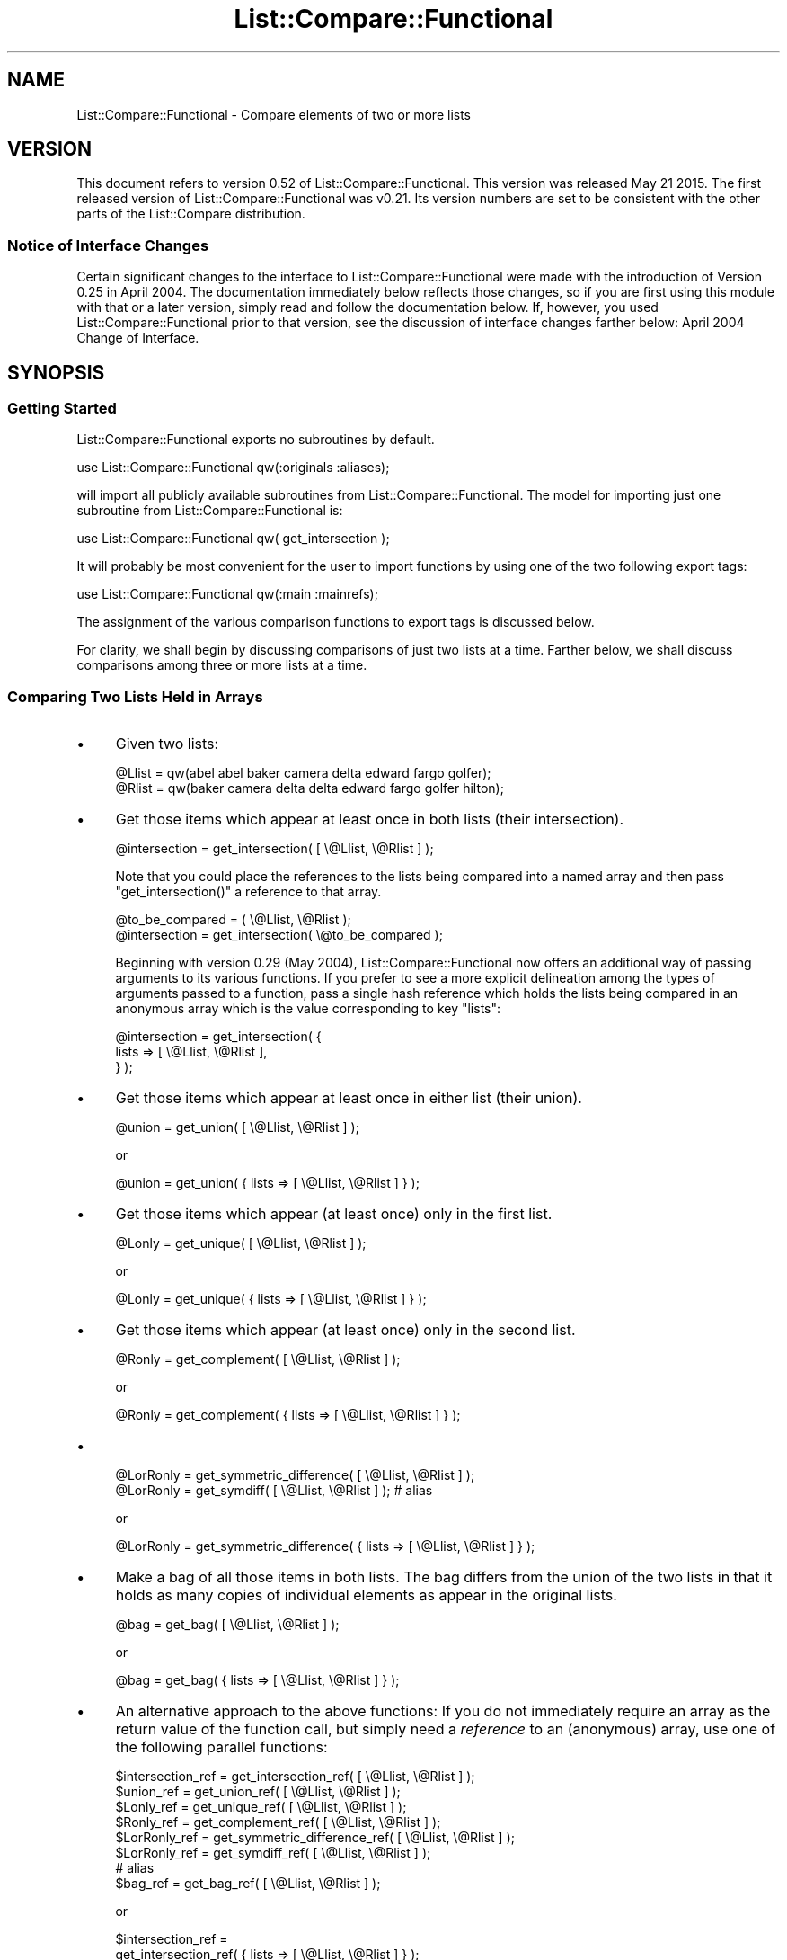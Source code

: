 .\" Automatically generated by Pod::Man 2.27 (Pod::Simple 3.28)
.\"
.\" Standard preamble:
.\" ========================================================================
.de Sp \" Vertical space (when we can't use .PP)
.if t .sp .5v
.if n .sp
..
.de Vb \" Begin verbatim text
.ft CW
.nf
.ne \\$1
..
.de Ve \" End verbatim text
.ft R
.fi
..
.\" Set up some character translations and predefined strings.  \*(-- will
.\" give an unbreakable dash, \*(PI will give pi, \*(L" will give a left
.\" double quote, and \*(R" will give a right double quote.  \*(C+ will
.\" give a nicer C++.  Capital omega is used to do unbreakable dashes and
.\" therefore won't be available.  \*(C` and \*(C' expand to `' in nroff,
.\" nothing in troff, for use with C<>.
.tr \(*W-
.ds C+ C\v'-.1v'\h'-1p'\s-2+\h'-1p'+\s0\v'.1v'\h'-1p'
.ie n \{\
.    ds -- \(*W-
.    ds PI pi
.    if (\n(.H=4u)&(1m=24u) .ds -- \(*W\h'-12u'\(*W\h'-12u'-\" diablo 10 pitch
.    if (\n(.H=4u)&(1m=20u) .ds -- \(*W\h'-12u'\(*W\h'-8u'-\"  diablo 12 pitch
.    ds L" ""
.    ds R" ""
.    ds C` ""
.    ds C' ""
'br\}
.el\{\
.    ds -- \|\(em\|
.    ds PI \(*p
.    ds L" ``
.    ds R" ''
.    ds C`
.    ds C'
'br\}
.\"
.\" Escape single quotes in literal strings from groff's Unicode transform.
.ie \n(.g .ds Aq \(aq
.el       .ds Aq '
.\"
.\" If the F register is turned on, we'll generate index entries on stderr for
.\" titles (.TH), headers (.SH), subsections (.SS), items (.Ip), and index
.\" entries marked with X<> in POD.  Of course, you'll have to process the
.\" output yourself in some meaningful fashion.
.\"
.\" Avoid warning from groff about undefined register 'F'.
.de IX
..
.nr rF 0
.if \n(.g .if rF .nr rF 1
.if (\n(rF:(\n(.g==0)) \{
.    if \nF \{
.        de IX
.        tm Index:\\$1\t\\n%\t"\\$2"
..
.        if !\nF==2 \{
.            nr % 0
.            nr F 2
.        \}
.    \}
.\}
.rr rF
.\"
.\" Accent mark definitions (@(#)ms.acc 1.5 88/02/08 SMI; from UCB 4.2).
.\" Fear.  Run.  Save yourself.  No user-serviceable parts.
.    \" fudge factors for nroff and troff
.if n \{\
.    ds #H 0
.    ds #V .8m
.    ds #F .3m
.    ds #[ \f1
.    ds #] \fP
.\}
.if t \{\
.    ds #H ((1u-(\\\\n(.fu%2u))*.13m)
.    ds #V .6m
.    ds #F 0
.    ds #[ \&
.    ds #] \&
.\}
.    \" simple accents for nroff and troff
.if n \{\
.    ds ' \&
.    ds ` \&
.    ds ^ \&
.    ds , \&
.    ds ~ ~
.    ds /
.\}
.if t \{\
.    ds ' \\k:\h'-(\\n(.wu*8/10-\*(#H)'\'\h"|\\n:u"
.    ds ` \\k:\h'-(\\n(.wu*8/10-\*(#H)'\`\h'|\\n:u'
.    ds ^ \\k:\h'-(\\n(.wu*10/11-\*(#H)'^\h'|\\n:u'
.    ds , \\k:\h'-(\\n(.wu*8/10)',\h'|\\n:u'
.    ds ~ \\k:\h'-(\\n(.wu-\*(#H-.1m)'~\h'|\\n:u'
.    ds / \\k:\h'-(\\n(.wu*8/10-\*(#H)'\z\(sl\h'|\\n:u'
.\}
.    \" troff and (daisy-wheel) nroff accents
.ds : \\k:\h'-(\\n(.wu*8/10-\*(#H+.1m+\*(#F)'\v'-\*(#V'\z.\h'.2m+\*(#F'.\h'|\\n:u'\v'\*(#V'
.ds 8 \h'\*(#H'\(*b\h'-\*(#H'
.ds o \\k:\h'-(\\n(.wu+\w'\(de'u-\*(#H)/2u'\v'-.3n'\*(#[\z\(de\v'.3n'\h'|\\n:u'\*(#]
.ds d- \h'\*(#H'\(pd\h'-\w'~'u'\v'-.25m'\f2\(hy\fP\v'.25m'\h'-\*(#H'
.ds D- D\\k:\h'-\w'D'u'\v'-.11m'\z\(hy\v'.11m'\h'|\\n:u'
.ds th \*(#[\v'.3m'\s+1I\s-1\v'-.3m'\h'-(\w'I'u*2/3)'\s-1o\s+1\*(#]
.ds Th \*(#[\s+2I\s-2\h'-\w'I'u*3/5'\v'-.3m'o\v'.3m'\*(#]
.ds ae a\h'-(\w'a'u*4/10)'e
.ds Ae A\h'-(\w'A'u*4/10)'E
.    \" corrections for vroff
.if v .ds ~ \\k:\h'-(\\n(.wu*9/10-\*(#H)'\s-2\u~\d\s+2\h'|\\n:u'
.if v .ds ^ \\k:\h'-(\\n(.wu*10/11-\*(#H)'\v'-.4m'^\v'.4m'\h'|\\n:u'
.    \" for low resolution devices (crt and lpr)
.if \n(.H>23 .if \n(.V>19 \
\{\
.    ds : e
.    ds 8 ss
.    ds o a
.    ds d- d\h'-1'\(ga
.    ds D- D\h'-1'\(hy
.    ds th \o'bp'
.    ds Th \o'LP'
.    ds ae ae
.    ds Ae AE
.\}
.rm #[ #] #H #V #F C
.\" ========================================================================
.\"
.IX Title "List::Compare::Functional 3"
.TH List::Compare::Functional 3 "2015-05-21" "perl v5.16.3" "User Contributed Perl Documentation"
.\" For nroff, turn off justification.  Always turn off hyphenation; it makes
.\" way too many mistakes in technical documents.
.if n .ad l
.nh
.SH "NAME"
List::Compare::Functional \- Compare elements of two or more lists
.SH "VERSION"
.IX Header "VERSION"
This document refers to version 0.52 of List::Compare::Functional.
This version was released May 21 2015.  The first released
version of List::Compare::Functional was v0.21.  Its version numbers
are set to be consistent with the other parts of the List::Compare
distribution.
.SS "Notice of Interface Changes"
.IX Subsection "Notice of Interface Changes"
Certain significant changes to the interface to List::Compare::Functional
were made with the introduction of Version 0.25 in April 2004.  The
documentation immediately below reflects those changes, so if you are
first using this module with that or a later version, simply read and
follow the documentation below.  If, however, you used List::Compare::Functional
prior to that version, see the discussion of interface changes farther
below: April 2004 Change of Interface.
.SH "SYNOPSIS"
.IX Header "SYNOPSIS"
.SS "Getting Started"
.IX Subsection "Getting Started"
List::Compare::Functional exports no subroutines by default.
.PP
.Vb 1
\&    use List::Compare::Functional qw(:originals :aliases);
.Ve
.PP
will import all publicly available subroutines from
List::Compare::Functional.  The model for importing just one subroutine from
List::Compare::Functional is:
.PP
.Vb 1
\&    use List::Compare::Functional qw( get_intersection );
.Ve
.PP
It will probably be most convenient for the user to import functions by
using one of the two following export tags:
.PP
.Vb 1
\&    use List::Compare::Functional qw(:main :mainrefs);
.Ve
.PP
The assignment of the various comparison functions to export tags is
discussed below.
.PP
For clarity, we shall begin by discussing comparisons of just two lists at
a time.  Farther below, we shall discuss comparisons among three or more
lists at a time.
.SS "Comparing Two Lists Held in Arrays"
.IX Subsection "Comparing Two Lists Held in Arrays"
.IP "\(bu" 4
Given two lists:
.Sp
.Vb 2
\&    @Llist = qw(abel abel baker camera delta edward fargo golfer);
\&    @Rlist = qw(baker camera delta delta edward fargo golfer hilton);
.Ve
.IP "\(bu" 4
Get those items which appear at least once in both lists (their intersection).
.Sp
.Vb 1
\&    @intersection = get_intersection( [ \e@Llist, \e@Rlist ] );
.Ve
.Sp
Note that you could place the references to the lists being compared into
a named array and then pass \f(CW\*(C`get_intersection()\*(C'\fR a reference to that array.
.Sp
.Vb 2
\&    @to_be_compared = ( \e@Llist, \e@Rlist );
\&    @intersection = get_intersection( \e@to_be_compared );
.Ve
.Sp
Beginning with version 0.29 (May 2004), List::Compare::Functional now offers
an additional way of passing arguments to its various functions.  If you
prefer to see a more explicit delineation among the types of arguments passed
to a function, pass a single hash reference which holds the lists being
compared in an anonymous array which is the value corresponding to key \f(CW\*(C`lists\*(C'\fR:
.Sp
.Vb 3
\&    @intersection = get_intersection( {
\&       lists => [ \e@Llist, \e@Rlist ],
\&    } );
.Ve
.IP "\(bu" 4
Get those items which appear at least once in either list (their union).
.Sp
.Vb 1
\&    @union = get_union( [ \e@Llist, \e@Rlist ] );
.Ve
.Sp
or
.Sp
.Vb 1
\&    @union = get_union( { lists => [ \e@Llist, \e@Rlist ] } );
.Ve
.IP "\(bu" 4
Get those items which appear (at least once) only in the first list.
.Sp
.Vb 1
\&    @Lonly = get_unique( [ \e@Llist, \e@Rlist ] );
.Ve
.Sp
or
.Sp
.Vb 1
\&    @Lonly = get_unique( { lists => [ \e@Llist, \e@Rlist ] } );
.Ve
.IP "\(bu" 4
Get those items which appear (at least once) only in the second list.
.Sp
.Vb 1
\&    @Ronly = get_complement( [ \e@Llist, \e@Rlist ] );
.Ve
.Sp
or
.Sp
.Vb 1
\&    @Ronly = get_complement( { lists => [ \e@Llist, \e@Rlist ] } );
.Ve
.IP "\(bu" 4

.Sp
.Vb 1
\&    @LorRonly = get_symmetric_difference( [ \e@Llist, \e@Rlist ] );
\&
\&    @LorRonly = get_symdiff( [ \e@Llist, \e@Rlist ] );       # alias
.Ve
.Sp
or
.Sp
.Vb 1
\&    @LorRonly = get_symmetric_difference( { lists => [ \e@Llist, \e@Rlist ] } );
.Ve
.IP "\(bu" 4
Make a bag of all those items in both lists.  The bag differs from the
union of the two lists in that it holds as many copies of individual
elements as appear in the original lists.
.Sp
.Vb 1
\&    @bag = get_bag( [ \e@Llist, \e@Rlist ] );
.Ve
.Sp
or
.Sp
.Vb 1
\&    @bag = get_bag( { lists => [ \e@Llist, \e@Rlist ] } );
.Ve
.IP "\(bu" 4
An alternative approach to the above functions:  If you do not immediately
require an array as the return value of the function call, but simply need
a \fIreference\fR to an (anonymous) array, use one of the following
parallel functions:
.Sp
.Vb 8
\&    $intersection_ref = get_intersection_ref(         [ \e@Llist, \e@Rlist ] );
\&    $union_ref        = get_union_ref(                [ \e@Llist, \e@Rlist ] );
\&    $Lonly_ref        = get_unique_ref(               [ \e@Llist, \e@Rlist ] );
\&    $Ronly_ref        = get_complement_ref(           [ \e@Llist, \e@Rlist ] );
\&    $LorRonly_ref     = get_symmetric_difference_ref( [ \e@Llist, \e@Rlist ] );
\&    $LorRonly_ref     = get_symdiff_ref(              [ \e@Llist, \e@Rlist ] );
\&                            # alias
\&    $bag_ref          = get_bag_ref(                  [ \e@Llist, \e@Rlist ] );
.Ve
.Sp
or
.Sp
.Vb 10
\&    $intersection_ref =
\&        get_intersection_ref(         { lists => [ \e@Llist, \e@Rlist ] } );
\&    $union_ref        =
\&        get_union_ref(                { lists => [ \e@Llist, \e@Rlist ] } );
\&    $Lonly_ref        =
\&        get_unique_ref(               { lists => [ \e@Llist, \e@Rlist ] } );
\&    $Ronly_ref        =
\&        get_complement_ref(           { lists => [ \e@Llist, \e@Rlist ] } );
\&    $LorRonly_ref     =
\&        get_symmetric_difference_ref( { lists => [ \e@Llist, \e@Rlist ] } );
\&    $LorRonly_ref     =
\&        get_symdiff_ref(              { lists => [ \e@Llist, \e@Rlist ] } );
\&        # alias
\&    $bag_ref          =
\&        get_bag_ref(                  { lists => [ \e@Llist, \e@Rlist ] } );
.Ve
.IP "\(bu" 4
Return a true value if the first list ('L' for 'left') is a subset of the
second list ('R' for 'right').
.Sp
.Vb 1
\&    $LR = is_LsubsetR( [ \e@Llist, \e@Rlist ] );
.Ve
.Sp
or
.Sp
.Vb 1
\&    $LR = is_LsubsetR( { lists => [ \e@Llist, \e@Rlist ] } );
.Ve
.IP "\(bu" 4
Return a true value if R is a subset of L.
.Sp
.Vb 1
\&    $RL = is_RsubsetL( [ \e@Llist, \e@Rlist ] );
.Ve
.Sp
or
.Sp
.Vb 1
\&    $RL = is_RsubsetL( { lists => [ \e@Llist, \e@Rlist ] } );
.Ve
.IP "\(bu" 4
Return a true value if L and R are equivalent, \fIi.e.,\fR if every element
in L appears at least once in R and \fIvice versa\fR.
.Sp
.Vb 2
\&    $eqv = is_LequivalentR( [ \e@Llist, \e@Rlist ] );
\&    $eqv = is_LeqvlntR( [ \e@Llist, \e@Rlist ] );            # alias
.Ve
.Sp
or
.Sp
.Vb 1
\&    $eqv = is_LequivalentR( { lists => [ \e@Llist, \e@Rlist ] } );
.Ve
.IP "\(bu" 4
Return a true value if L and R are disjoint, \fIi.e.,\fR if L and R have
no common elements.
.Sp
.Vb 1
\&    $disj = is_LdisjointR( [ \e@Llist, \e@Rlist ] );
.Ve
.Sp
or
.Sp
.Vb 1
\&    $disj = is_LdisjointR( { lists => [ \e@Llist, \e@Rlist ] } );
.Ve
.IP "\(bu" 4
Pretty-print a chart showing whether one list is a subset of the other.
.Sp
.Vb 1
\&    print_subset_chart( [ \e@Llist, \e@Rlist ] );
.Ve
.Sp
or
.Sp
.Vb 1
\&    print_subset_chart( { lists => [ \e@Llist, \e@Rlist ] } );
.Ve
.IP "\(bu" 4
Pretty-print a chart showing whether the two lists are equivalent (same
elements found at least once in both).
.Sp
.Vb 1
\&    print_equivalence_chart( [ \e@Llist, \e@Rlist ] );
.Ve
.Sp
or
.Sp
.Vb 1
\&    print_equivalence_chart( { lists => [ \e@Llist, \e@Rlist ] } );
.Ve
.IP "\(bu" 4
Determine in \fIwhich\fR (if any) of the lists a given string can be found.
In list context, return a list of those indices in the argument list
corresponding to lists holding the string being tested.
.Sp
.Vb 1
\&    @memb_arr = is_member_which( [ \e@Llist, \e@Rlist ] , [ \*(Aqabel\*(Aq ] );
.Ve
.Sp
or
.Sp
.Vb 4
\&    @memb_arr = is_member_which( {
\&        lists => [ \e@Llist, \e@Rlist ],  # value is array reference
\&        item  => \*(Aqabel\*(Aq,                # value is string
\&    } );
.Ve
.Sp
In the example above, \f(CW@memb_arr\fR will be:
.Sp
.Vb 1
\&    ( 0 )
.Ve
.Sp
because \f(CW\*(Aqabel\*(Aq\fR is found only in \f(CW@Al\fR which holds position \f(CW0\fR in the
list of arguments passed to \f(CW\*(C`new()\*(C'\fR.
.IP "\(bu" 4
As with other List::Compare::Functional functions which return a list, you
may wish the above function returned a (scalar) reference to an array
holding the list:
.Sp
.Vb 1
\&    $memb_arr_ref = is_member_which_ref( [ \e@Llist, \e@Rlist ] , [ \*(Aqbaker\*(Aq ] );
.Ve
.Sp
or
.Sp
.Vb 4
\&    $memb_arr_ref = is_member_which_ref( {
\&        lists => [ \e@Llist, \e@Rlist ],  # value is array reference
\&        item  => \*(Aqbaker\*(Aq,               # value is string
\&    } );
.Ve
.Sp
In the example above, \f(CW$memb_arr_ref\fR will be:
.Sp
.Vb 1
\&    [ 0, 1 ]
.Ve
.Sp
because \f(CW\*(Aqbaker\*(Aq\fR is found in \f(CW@Llist\fR and \f(CW@Rlist\fR, which hold positions
\&\f(CW0\fR and \f(CW1\fR, respectively, in the list of arguments passed to \f(CW\*(C`new()\*(C'\fR.
.Sp
\&\fBNote:\fR  functions \f(CW\*(C`is_member_which()\*(C'\fR and \f(CW\*(C`is_member_which_ref\*(C'\fR test
only one string at a time and hence take only one argument.  To test more
than one string at a time see the next function, \f(CW\*(C`are_members_which()\*(C'\fR.
.IP "\(bu" 4
Determine in \f(CW\*(C`which\*(C'\fR (if any) of the lists passed as arguments one or
more given strings can be found.  The lists beings searched are placed in an
array, a reference to which is the first argument passed to
\&\f(CW\*(C`are_members_which()\*(C'\fR.  The strings to be tested are also placed in an
array, a reference to which is the second argument passed to that function.
.Sp
.Vb 4
\&    $memb_hash_ref =
\&        are_members_which( [ \e@Llist, \e@Rlist ] ,
\&                           [ qw| abel baker fargo hilton zebra | ]
\&                         );
.Ve
.Sp
or
.Sp
.Vb 4
\&    $memb_hash_ref = are_members_which( {
\&        lists => [ \e@Llist, \e@Rlist ],                    # value is arrayref
\&        items => [ qw| abel baker fargo hilton zebra | ], # value is arrayref
\&    } );
.Ve
.Sp
The return value is a reference to a hash of arrays.  The
key for each element in this hash is the string being tested.  Each element's
value is a reference to an anonymous array whose elements are those indices in
the constructor's argument list corresponding to lists holding the strings
being tested.  In the examples above, \f(CW$memb_hash_ref\fR will be:
.Sp
.Vb 7
\&    {
\&         abel     => [ 0    ],
\&         baker    => [ 0, 1 ],
\&         fargo    => [ 0, 1 ],
\&         hilton   => [    1 ],
\&         zebra    => [      ],
\&    };
.Ve
.Sp
\&\fBNote:\fR  \f(CW\*(C`are_members_which()\*(C'\fR can take more than one argument;
\&\f(CW\*(C`is_member_which()\*(C'\fR and \f(CW\*(C`is_member_which_ref()\*(C'\fR each take only one argument.
Unlike those functions, \f(CW\*(C`are_members_which()\*(C'\fR returns a hash reference.
.IP "\(bu" 4
Determine whether a given string can be found in \fIany\fR of the lists passed as
arguments.  Return \f(CW1\fR if a specified string can be found in any of the lists
and \f(CW0\fR if not.
.Sp
.Vb 1
\&    $found = is_member_any( [ \e@Llist, \e@Rlist ] , [ \*(Aqabel\*(Aq ] );
.Ve
.Sp
or
.Sp
.Vb 4
\&    $found = is_member_any( {
\&        lists => [ \e@Llist, \e@Rlist ], # value is array reference
\&        item  => \*(Aqabel\*(Aq,               # value is string
\&    } );
.Ve
.Sp
In the example above, \f(CW$found\fR will be \f(CW1\fR because \f(CW\*(Aqabel\*(Aq\fR is found in one
or more of the lists passed as arguments to \f(CW\*(C`new()\*(C'\fR.
.IP "\(bu" 4
Determine whether a specified string or strings can be found in \fIany\fR of the
lists passed as arguments. The lists beings searched are placed in an
array, a reference to which is the first argument passed to
\&\f(CW\*(C`are_members_any()\*(C'\fR.  The strings to be tested are also placed in an
array, a reference to which is the second argument passed to that function.
.Sp
.Vb 4
\&    $memb_hash_ref =
\&        are_members_any( [ \e@Llist, \e@Rlist ] ,
\&                         [ qw| abel baker fargo hilton zebra | ]
\&                       );
.Ve
.Sp
or
.Sp
.Vb 4
\&    $memb_hash_ref = are_members_any( {
\&        lists => [ \e@Llist, \e@Rlist ],                    # value is arrayref
\&        items => [ qw| abel baker fargo hilton zebra | ], # value is arrayref
\&    } );
.Ve
.Sp
The return value is a reference to a hash where an element's key is the
string being tested and the element's value is \f(CW1\fR if the string can be
found in \fIany\fR of the lists and \f(CW0\fR if not.  In the examples above,
\&\f(CW$memb_hash_ref\fR will be:
.Sp
.Vb 7
\&    {
\&         abel     => 1,
\&         baker    => 1,
\&         fargo    => 1,
\&         hilton   => 1,
\&         zebra    => 0,
\&    };
.Ve
.Sp
\&\f(CW\*(C`zebra\*(C'\fR's value is \f(CW0\fR because \f(CW\*(C`zebra\*(C'\fR is not found in either of the lists
passed as arguments to \f(CW\*(C`are_members_any()\*(C'\fR.
.IP "\(bu" 4
Return current List::Compare::Functional version number.
.Sp
.Vb 1
\&    $vers = get_version;
.Ve
.SS "Comparing Three or More Lists Held in Arrays"
.IX Subsection "Comparing Three or More Lists Held in Arrays"
Given five lists:
.PP
.Vb 5
\&    @Al     = qw(abel abel baker camera delta edward fargo golfer);
\&    @Bob    = qw(baker camera delta delta edward fargo golfer hilton);
\&    @Carmen = qw(fargo golfer hilton icon icon jerky kappa);
\&    @Don    = qw(fargo icon jerky);
\&    @Ed     = qw(fargo icon icon jerky);
.Ve
.IP "\(bu" 4
Get those items which appear at least once in \fIeach\fR list (their intersection).
.Sp
.Vb 1
\&    @intersection = get_intersection( [ \e@Al, \e@Bob, \e@Carmen, \e@Don, \e@Ed ] );
.Ve
.Sp
or
.Sp
.Vb 3
\&    @intersection = get_intersection( {
\&        lists => [ \e@Al, \e@Bob, \e@Carmen, \e@Don, \e@Ed ],
\&    } );
.Ve
.IP "\(bu" 4
Get those items which appear at least once in \fIany\fR of the lists (their union).
.Sp
.Vb 1
\&    @union = get_union( [ \e@Al, \e@Bob, \e@Carmen, \e@Don, \e@Ed ] );
.Ve
.Sp
or
    \f(CW@union\fR = get_union( {
        lists => [ \e@Al, \e@Bob, \e@Carmen, \e@Don, \e@Ed ],
    } );
.IP "\(bu" 4
To get those items which are unique to a particular list, provide \f(CW\*(C`get_unique()\*(C'\fR
with two array references.  The first holds references to the arrays
which in turn hold the individual lists being compared.  The second holds
the index position in the first reference of the particular list under
consideration.  Example:  To get elements unique to \f(CW@Carmen\fR:
.Sp
.Vb 4
\&    @Lonly = get_unique(
\&                 [ \e@Al, \e@Bob, \e@Carmen, \e@Don, \e@Ed ],
\&                 [ 2 ]
\&             );
.Ve
.Sp
or
.Sp
.Vb 4
\&    @Lonly = get_unique( {
\&        lists => [ \e@Al, \e@Bob, \e@Carmen, \e@Don, \e@Ed ], # value is arrayref
\&        item  => 2,                                      # value is number
\&    } );
.Ve
.Sp
If no index position is passed to \f(CW\*(C`get_unique()\*(C'\fR it will default to \f(CW0\fR
and report items unique to the first list passed to the function.  Hence,
.Sp
.Vb 1
\&    @Lonly = get_unique( [ \e@Al, \e@Bob, \e@Carmen, \e@Don, \e@Ed ] );
.Ve
.Sp
is same as:
.Sp
.Vb 1
\&    @Lonly = get_unique( [ \e@Al, \e@Bob, \e@Carmen, \e@Don, \e@Ed ], [ 0 ] );
.Ve
.IP "\(bu" 4
Should you need to identify the items unique to \fIeach\fR of the lists under
consideration, call \f(CW\*(C`get_unique_all\*(C'\fR and get a reference to an array of
array references:
.Sp
.Vb 3
\&    $unique_all_ref = get_unique_all(
\&        [ \e@Al, \e@Bob, \e@Carmen, \e@Don, \e@Ed ]
\&    );
.Ve
.Sp
or
.Sp
.Vb 3
\&    $unique_all_ref = get_unique_all( {
\&        lists => [ \e@Al, \e@Bob, \e@Carmen, \e@Don, \e@Ed ],
\&    } );
.Ve
.IP "\(bu" 4
To get those items which appear only in lists \fIother than\fR one particular
list, pass two array references to the \f(CW\*(C`get_complement()\*(C'\fR  function.
The first holds references to the arrays which in turn hold the individual lists
being compared.  The second holds the index position in the first reference
of the particular list under consideration.  Example:  to get all the
elements found in lists other than \f(CW@Don\fR:
.Sp
.Vb 4
\&    @Ronly = get_complement(
\&                 [ \e@Al, \e@Bob, \e@Carmen, \e@Don, \e@Ed ],
\&                 [ 3 ]
\&             );
.Ve
.Sp
or
.Sp
.Vb 4
\&    @Ronly = get_complement( {
\&        lists => [ \e@Al, \e@Bob, \e@Carmen, \e@Don, \e@Ed ], # value is arrayref
\&        item  => 3,                                      # value is number
\&    } );
.Ve
.Sp
If no index position is passed to \f(CW\*(C`get_complement()\*(C'\fR it will default to \f(CW0\fR
and report items found in all lists \fIother than\fR the first list passed to
\&\f(CW\*(C`get_complement()\*(C'\fR.
.Sp
.Vb 1
\&    @Lonly = get_complement( [ \e@Al, \e@Bob, \e@Carmen, \e@Don, \e@Ed ] );
.Ve
.Sp
is same as:
.Sp
.Vb 1
\&    @Lonly = get_complement( [ \e@Al, \e@Bob, \e@Carmen, \e@Don, \e@Ed ], [ 0 ] );
.Ve
.IP "\(bu" 4
Should you need to identify the items not found in \fIeach\fR of the lists under
consideration, call \f(CW\*(C`get_complement_all\*(C'\fR and get a reference to an array of
array references:
.Sp
.Vb 3
\&    $complement_all_ref = get_complement_all(
\&        [ \e@Al, \e@Bob, \e@Carmen, \e@Don, \e@Ed ]
\&    );
.Ve
.Sp
or
.Sp
.Vb 3
\&    $complement_all_ref = get_complement_all( {
\&        lists => [ \e@Al, \e@Bob, \e@Carmen, \e@Don, \e@Ed ],
\&    } );
.Ve
.IP "\(bu" 4
Get those items which do \fInot\fR appear in \fImore than one\fR of several lists
(their symmetric_difference);
.Sp
.Vb 2
\&    @LorRonly = get_symmetric_difference( [ \e@Al, \e@Bob, \e@Carmen, \e@Don, \e@Ed ] );
\&    @LorRonly = get_symdiff( [ \e@Al, \e@Bob, \e@Carmen, \e@Don, \e@Ed ] ); # alias
.Ve
.Sp
or
.Sp
.Vb 3
\&    @LorRonly = get_symmetric_difference( {
\&        lists => [ \e@Al, \e@Bob, \e@Carmen, \e@Don, \e@Ed ],
\&    } );
.Ve
.IP "\(bu" 4
Get those items found in \fIany\fR of several lists which do \fInot\fR appear
in \f(CW\*(C`all\*(C'\fR of the lists (\fIi.e.,\fR all items except those found in the
intersection of the lists):
.Sp
.Vb 2
\&    @nonintersection = get_nonintersection(
\&                           [ \e@Al, \e@Bob, \e@Carmen, \e@Don, \e@Ed ] );
.Ve
.Sp
or
.Sp
.Vb 3
\&    @nonintersection = get_nonintersection( {
\&        lists => [ \e@Al, \e@Bob, \e@Carmen, \e@Don, \e@Ed ],
\&    } );
.Ve
.IP "\(bu" 4
Get those items which appear in \fImore than one\fR of several lists
(\fIi.e.,\fR all items except those found in their symmetric difference);
.Sp
.Vb 1
\&    @shared = get_shared( [ \e@Al, \e@Bob, \e@Carmen, \e@Don, \e@Ed ] );
.Ve
.Sp
or
.Sp
.Vb 3
\&    @shared = get_shared( {
\&        lists => [ \e@Al, \e@Bob, \e@Carmen, \e@Don, \e@Ed ],
\&    } );
.Ve
.IP "\(bu" 4
Make a bag of every item found in every list.  The bag differs from the
union of the two lists in that it holds as many copies of individual
elements as appear in the original lists.
.Sp
.Vb 1
\&    @bag = get_bag( [ \e@Al, \e@Bob, \e@Carmen, \e@Don, \e@Ed ] );
.Ve
.Sp
or
.Sp
.Vb 3
\&    @bag = get_bag( {
\&        lists => [ \e@Al, \e@Bob, \e@Carmen, \e@Don, \e@Ed ],
\&    } );
.Ve
.IP "\(bu" 4
An alternative approach to the above functions:  If you do not immediately
require an array as the return value of the function, but simply need
a \fIreference\fR to an array, use one of the following parallel functions:
.Sp
.Vb 10
\&    $intersection_ref    = get_intersection_ref(
\&                             [ \e@Al, \e@Bob, \e@Carmen, \e@Don, \e@Ed ] );
\&    $union_ref           = get_union_ref(
\&                             [ \e@Al, \e@Bob, \e@Carmen, \e@Don, \e@Ed ] );
\&    $Lonly_ref           = get_unique_ref(
\&                             [ \e@Al, \e@Bob, \e@Carmen, \e@Don, \e@Ed ] );
\&    $Ronly_ref           = get_complement_ref(
\&                             [ \e@Al, \e@Bob, \e@Carmen, \e@Don, \e@Ed ] );
\&    $LorRonly_ref        = get_symmetric_difference_ref(
\&                             [ \e@Al, \e@Bob, \e@Carmen, \e@Don, \e@Ed ] );
\&    $LorRonly_ref        = get_symdiff_ref(            # alias
\&                             [ \e@Al, \e@Bob, \e@Carmen, \e@Don, \e@Ed ] );
\&    $nonintersection_ref = get_nonintersection_ref(
\&                             [ \e@Al, \e@Bob, \e@Carmen, \e@Don, \e@Ed ] );
\&    $shared_ref          = get_shared_ref(
\&                             [ \e@Al, \e@Bob, \e@Carmen, \e@Don, \e@Ed ] );
\&    $bag_ref             = get_bag_ref(
\&                             [ \e@Al, \e@Bob, \e@Carmen, \e@Don, \e@Ed ] );
.Ve
.IP "\(bu" 4
To determine whether one particular list is a subset of another of the
lists passed to the function, pass to \f(CW\*(C`is_LsubsetR()\*(C'\fR two array references.
The first of these is a reference to an array of array
references, the arrays holding the lists under consideration.  The
second is a reference to a two-element array consisting of the
index of the presumed subset, followed by the index position of the presumed
superset.  A true value (\f(CW1\fR) is returned if the first (left-hand) element
in the second reference list is a subset of the second (right-hand) element;
a false value (\f(CW0\fR) is returned otherwise.
.Sp
Example:  To determine whether \f(CW@Ed\fR is a subset of \f(CW@Carmen\fR, call:
.Sp
.Vb 4
\&    $LR = is_LsubsetR(
\&              [ \e@Al, \e@Bob, \e@Carmen, \e@Don, \e@Ed ],
\&              [ 4, 2 ]
\&          );
.Ve
.Sp
or
.Sp
.Vb 4
\&    $LR = is_LsubsetR( {
\&        lists => [ \e@Al, \e@Bob, \e@Carmen, \e@Don, \e@Ed ], # value is arrayref
\&        pair  => [ 4, 2 ],                               # value is arrayref
\&    } );
.Ve
.Sp
If only the first reference (to the array of lists) is passed to
\&\f(CW\*(C`is_LsubsetR\*(C'\fR, then the function's second argument defaults to \f(CW\*(C`(0,1)\*(C'\fR and
compares the first two lists passed to the constructor.  So,
.Sp
.Vb 1
\&    $LR = is_LsubsetR([ \e@Al, \e@Bob, \e@Carmen, \e@Don, \e@Ed ] );
.Ve
.Sp
\&... is equivalent to:
.Sp
.Vb 1
\&    $LR = is_LsubsetR([ \e@Al, \e@Bob, \e@Carmen, \e@Don, \e@Ed ], [0,1] );
.Ve
.IP "\(bu" 4
To reverse the order in which the particular lists are evaluated for
superset/subset status, call \f(CW\*(C`is_RsubsetL\*(C'\fR:
.Sp
.Vb 1
\&    $RL = is_RsubsetL([ \e@Al, \e@Bob, \e@Carmen, \e@Don, \e@Ed ], [2,4] );
.Ve
.Sp
or
.Sp
.Vb 4
\&    $RL = is_RsubsetL( {
\&        lists => [ \e@Al, \e@Bob, \e@Carmen, \e@Don, \e@Ed ],
\&        pair  => [ 2, 4 ],
\&    } );
.Ve
.IP "\(bu" 4
List::Compare::Functional considers two lists to be equivalent if
every element in one list appears at least once in R and \fIvice versa\fR.
To determine whether one particular list passed to the function is
equivalent to another of the lists passed to the function, provide
\&\f(CW\*(C`is_LequivalentR()\*(C'\fR with two array references.
The first is a reference to an array of array
references, the arrays holding the lists under consideration.  The
second of these is a reference to a two-element array consisting of the
two lists being tested for equivalence.  A true value (\f(CW1\fR) is returned if
the lists are equivalent; a false value (\f(CW0\fR) is returned otherwise.
.Sp
Example:  To determine whether \f(CW@Don\fR and \f(CW@Ed\fR are equivalent, call:
.Sp
.Vb 4
\&    $eqv = is_LequivalentR(
\&               [ \e@Al, \e@Bob, \e@Carmen, \e@Don, \e@Ed ],
\&               [3,4]
\&           );
\&
\&    $eqv = is_LeqvlntR(                                # alias
\&               [ \e@Al, \e@Bob, \e@Carmen, \e@Don, \e@Ed ],
\&               [3,4]
\&           );
.Ve
.Sp
or
.Sp
.Vb 4
\&    $eqv = is_LequivalentR( {
\&        items => [ \e@Al, \e@Bob, \e@Carmen, \e@Don, \e@Ed ],
\&        pair  => [3,4],
\&    } );
.Ve
.Sp
If no arguments are passed, \f(CW\*(C`is_LequivalentR\*(C'\fR defaults to \f(CW\*(C`[0,1]\*(C'\fR and
compares the first two lists passed to the function. So,
.Sp
.Vb 1
\&    $eqv = is_LequivalentR( [ \e@Al, \e@Bob, \e@Carmen, \e@Don, \e@Ed ] );
.Ve
.Sp
\&... translates to:
.Sp
.Vb 1
\&    $eqv = is_LequivalentR( [ \e@Al, \e@Bob, \e@Carmen, \e@Don, \e@Ed ], [0,1] );
.Ve
.IP "\(bu" 4
To determine whether any two of the lists passed to the function are
disjoint from one another (\fIi.e.,\fR have no common members), provide
\&\f(CW\*(C`is_LdisjointR()\*(C'\fR with two array references.
The first is a reference to an array of array
references, the arrays holding the lists under consideration.  The
second of these is a reference to a two-element array consisting of the
two lists being tested for disjointedness.  A true value (\f(CW1\fR) is returned if
the lists are disjoint; a false value (\f(CW0\fR) is returned otherwise.
.Sp
Example:  To determine whether \f(CW@Don\fR and \f(CW@Ed\fR are disjoint, call:
.Sp
.Vb 4
\&    $disj = is_LdisjointR(
\&               [ \e@Al, \e@Bob, \e@Carmen, \e@Don, \e@Ed ],
\&               [3,4]
\&           );
.Ve
.Sp
or
.Sp
.Vb 4
\&    $disj = is_LdisjointR( {
\&        items => [ \e@Al, \e@Bob, \e@Carmen, \e@Don, \e@Ed ],
\&        pair  => [3,4]
\&    } );
.Ve
.IP "\(bu" 4
Pretty-print a chart showing the subset relationships among the various
source lists:
.Sp
.Vb 1
\&    print_subset_chart( [ \e@Al, \e@Bob, \e@Carmen, \e@Don, \e@Ed ] );
.Ve
.Sp
or
.Sp
.Vb 1
\&    print_subset_chart( { lists => [ \e@Al, \e@Bob, \e@Carmen, \e@Don, \e@Ed ] } );
.Ve
.IP "\(bu" 4
Pretty-print a chart showing the equivalence relationships among the
various source lists:
.Sp
.Vb 1
\&    print_equivalence_chart( [ \e@Al, \e@Bob, \e@Carmen, \e@Don, \e@Ed ] );
.Ve
.Sp
or
.Sp
.Vb 1
\&    print_equivalence_chart( { lists => [ \e@Al, \e@Bob, \e@Carmen, \e@Don, \e@Ed ] } );
.Ve
.IP "\(bu" 4
Determine in \fIwhich\fR (if any) of several lists a given string can be found.
Pass two array references, the first of which holds references to arrays
holding the lists under consideration, and the second of which holds a
single-item list consisting of the string being tested.
.Sp
.Vb 4
\&    @memb_arr = is_member_which(
\&                    [ \e@Al, \e@Bob, \e@Carmen, \e@Don, \e@Ed ],
\&                    [ \*(Aqabel\*(Aq ]
\&                );
.Ve
.Sp
or
.Sp
.Vb 4
\&    @memb_arr = is_member_which( {
\&        lists => [ \e@Al, \e@Bob, \e@Carmen, \e@Don, \e@Ed ], # value is arrayref
\&        item  => \*(Aqabel\*(Aq,                                 # value is string
\&    } );
.Ve
.Sp
In list context, return a list of those indices in the function's
argument list corresponding to lists holding the string being tested.
In the example above, \f(CW@memb_arr\fR will be:
.Sp
.Vb 1
\&    ( 0 )
.Ve
.Sp
because \f(CW\*(Aqabel\*(Aq\fR is found only in \f(CW@Al\fR which holds position \f(CW0\fR in the
list of arguments passed to \f(CW\*(C`is_member_which()\*(C'\fR.
.IP "\(bu" 4
As with other List::Compare::Functional functions which return a list, you may
wish the above function returned a reference to an array holding the list:
.Sp
.Vb 4
\&    $memb_arr_ref = is_member_which_ref(
\&                        [ \e@Al, \e@Bob, \e@Carmen, \e@Don, \e@Ed ],
\&                        [ \*(Aqjerky\*(Aq ]
\&                    );
.Ve
.Sp
or
.Sp
.Vb 4
\&    $memb_arr_ref = is_member_which_ref( {
\&        lists => [ \e@Al, \e@Bob, \e@Carmen, \e@Don, \e@Ed ], # value is arrayref
\&        item  => \*(Aqjerky\*(Aq,                                # value is string
\&    } );
.Ve
.Sp
In the example above, \f(CW$memb_arr_ref\fR will be:
.Sp
.Vb 1
\&    [ 3, 4 ]
.Ve
.Sp
because \f(CW\*(Aqjerky\*(Aq\fR is found in \f(CW@Don\fR and \f(CW@Ed\fR, which hold positions
\&\f(CW3\fR and \f(CW4\fR, respectively, in the list of arguments passed to
\&\f(CW\*(C`is_member_which()\*(C'\fR.
.Sp
\&\fBNote:\fR  functions \f(CW\*(C`is_member_which()\*(C'\fR and \f(CW\*(C`is_member_which_ref\*(C'\fR test
only one string at a time and hence take only one element in the second
array reference argument.  To test more than one string at a time see
the next function, \f(CW\*(C`are_members_which()\*(C'\fR.
.IP "\(bu" 4
Determine in \f(CW\*(C`which\*(C'\fR (if any) of several lists one or more given strings
can be found.  Pass two array references, the first of which holds references
to arrays holding the lists under consideration, and the second of which
holds a list of the strings being tested.
.Sp
.Vb 4
\&    $memb_hash_ref = are_members_which(
\&                         [ \e@Al, \e@Bob, \e@Carmen, \e@Don, \e@Ed ],
\&                         [ qw| abel baker fargo hilton zebra | ]
\&                     );
.Ve
.Sp
or
.Sp
.Vb 4
\&    $memb_hash_ref = are_members_which( {
\&        lists => [ \e@Al, \e@Bob, \e@Carmen, \e@Don, \e@Ed ],  # value is arrayref
\&        items => [ qw| abel baker fargo hilton zebra | ], # value is arrayref
\&    } );
.Ve
.Sp
The return valus is a reference to a hash of arrays.  In this hash,
each element's value is a reference to an anonymous array whose
elements are those indices in the argument list corresponding to
lists holding the strings being tested.  In the two examples above,
\&\f(CW$memb_hash_ref\fR will be:
.Sp
.Vb 7
\&    {
\&         abel     => [ 0             ],
\&         baker    => [ 0, 1          ],
\&         fargo    => [ 0, 1, 2, 3, 4 ],
\&         hilton   => [    1, 2       ],
\&         zebra    => [               ],
\&    };
.Ve
.Sp
\&\fBNote:\fR  \f(CW\*(C`are_members_which()\*(C'\fR tests more than one string at a time.  Hence,
its second array reference argument can take more than one element.
\&\f(CW\*(C`is_member_which()\*(C'\fR and \f(CW\*(C`is_member_which_ref()\*(C'\fR each take only one element
in their second array reference arguments.  \f(CW\*(C`are_members_which()\*(C'\fR returns a
hash reference; the other functions return either a list or a reference to an
array holding that list, depending on context.
.IP "\(bu" 4
Determine whether a given string can be found in \fIany\fR of several lists.
Pass two array references, the first of which holds references
to arrays holding the lists under consideration, and the second of which
holds a single-item list of the string being tested.
.Sp
.Vb 4
\&    $found = is_member_any(
\&                    [ \e@Al, \e@Bob, \e@Carmen, \e@Don, \e@Ed ],
\&                    [ \*(Aqabel\*(Aq ]
\&                );
.Ve
.Sp
or
.Sp
.Vb 4
\&    $found = is_member_any( {
\&        lists => [ \e@Al, \e@Bob, \e@Carmen, \e@Don, \e@Ed ], # value is arrayref
\&        item  => \*(Aqabel\*(Aq,                                 # value is string
\&    } );
.Ve
.Sp
The return value is \f(CW1\fR if a specified string can be found in \fIany\fR of
the lists and \f(CW0\fR if not.  In the example above, \f(CW$found\fR will be
\&\f(CW1\fR because \f(CW\*(C`abel\*(C'\fR is found in one or more of the lists passed as
arguments to \f(CW\*(C`is_member_any()\*(C'\fR.
.IP "\(bu" 4
Determine whether a specified string or strings can be found in \fIany\fR of
several lists.  Pass two array references, the first of which holds references
to arrays holding the lists under consideration, and the second of which
holds a list of the strings being tested.
.Sp
.Vb 4
\&    $memb_hash_ref = are_members_any(
\&                         [ \e@Al, \e@Bob, \e@Carmen, \e@Don, \e@Ed ],
\&                         [ qw| abel baker fargo hilton zebra | ]
\&                     );
.Ve
.Sp
or
.Sp
.Vb 4
\&    $memb_hash_ref = are_members_any( {
\&        lists => [ \e@Al, \e@Bob, \e@Carmen, \e@Don, \e@Ed ],  # value is arrayref
\&        items => [ qw| abel baker fargo hilton zebra | ], # value is arrayref
\&    } );
.Ve
.Sp
The return value is a reference to a hash where an element's key is the
string being tested and the element's value is \f(CW1\fR if the string can be
found in any of the lists and \f(CW0\fR if not.  In the example above,
\&\f(CW$memb_hash_ref\fR will be:
.Sp
.Vb 7
\&    {
\&         abel     => 1,
\&         baker    => 1,
\&         fargo    => 1,
\&         hilton   => 1,
\&         zebra    => 0,
\&    };
.Ve
.Sp
\&\f(CW\*(C`zebra\*(C'\fR's value is \f(CW0\fR because \f(CW\*(C`zebra\*(C'\fR is not found in any of the lists
passed as arguments to \f(CW\*(C`are_members_any()\*(C'\fR.
.IP "\(bu" 4
Return current List::Compare::Functional version number:
.Sp
.Vb 1
\&    $vers = get_version;
.Ve
.SS "Comparing Lists Held in Seen-Hashes"
.IX Subsection "Comparing Lists Held in Seen-Hashes"
What is a seen-hash?  A seen-hash is a typical Perl implementation of a
look-up table:  a hash where the value for a given element represents the number
of times the element's key is observed in a list.  For the purposes of
List::Compare::Functional, what is crucial is whether an item is observed in a
list or not; how many times the item occurs in a list is, \fIwith one exception,\fR
irrelevant.  (That exception is the \f(CW\*(C`get_bag()\*(C'\fR function and its fraternal
twin \f(CW\*(C`get_bag_ref()\*(C'\fR.  In this case only, the key in each element of the
seen-hash is placed in the bag the number of times indicated by the value of
that element.)  The value of an element in a List::Compare seen-hash must be
a positive integer, but whether that integer is 1 or 1,000,001 is immaterial for
all List::Compare::Functional functions \fIexcept\fR forming a bag.
.PP
The two lists compared above were represented by arrays; references to
those arrays were passed to the various List::Compare::Functional functions.
They could, however, have been represented by seen-hashes such as the following
and passed in exactly the same manner to the various functions.
.PP
.Vb 10
\&    %Llist = (
\&        abel   => 2,
\&        baker  => 1,
\&        camera => 1,
\&        delta  => 1,
\&        edward => 1,
\&        fargo  => 1,
\&        golfer => 1,
\&    );
\&    %Rlist = (
\&        baker  => 1,
\&        camera => 1,
\&        delta  => 2,
\&        edward => 1,
\&        fargo  => 1,
\&        golfer => 1,
\&        hilton => 1,
\&    );
\&
\&    @intersection = get_intersection( [ \e%Llist, \e%Rlist ] );
\&    @union        = get_union(        [ \e%Llist, \e%Rlist ] );
\&    @complement   = get_complement(   [ \e%Llist, \e%Rlist ] );
.Ve
.PP
and so forth.
.PP
To compare three or more lists simultaneously, provide the appropriate
List::Compare::Functional function with a first array reference holding a
list of three or more references to seen-hashes.  Thus,
.PP
.Vb 1
\&    @union = get_intersection( [ \e%Alpha, \e%Beta, \e%Gamma ] );
.Ve
.PP
The 'single hashref' format for List::Compare::Functional functions is
also available when passing seen-hashes as arguments.  Examples:
.PP
.Vb 3
\&    @intersection = get_intersection( {
\&        lists => [ \e%Alpha, \e%Beta, \e%Gamma ],
\&    } );
\&
\&    @Ronly = get_complement( {
\&        lists => [ \e%Alpha, \e%Beta, \e%Gamma ],
\&        item  => 3,
\&    } );
\&
\&    $LR = is_LsubsetR( {
\&        lists => [ \e%Alpha, \e%Beta, \e%Gamma ],
\&        pair  => [ 4, 2 ],
\&    } );
\&
\&    $memb_hash_ref = are_members_any( {
\&        lists => [ \e%Alpha, \e%Beta, \e%Gamma ],
\&        items => [ qw| abel baker fargo hilton zebra | ],
\&    } );
.Ve
.SS "Faster Results with the Unsorted Option"
.IX Subsection "Faster Results with the Unsorted Option"
By default, List::Compare::Function functions return lists sorted in Perl's
default ASCII-betical mode.  Sorting entails a performance cost, and if you
do not need a sorted list and do not wish to pay this performance cost, you
may call the following List::Compare::Function functions with the 'unsorted'
option:
.PP
.Vb 6
\&    @intersection = get_intersection(        \*(Aq\-u\*(Aq,  [ \e@Llist, \e@Rlist ] );
\&    @union        = get_union(               \*(Aq\-u\*(Aq,  [ \e@Llist, \e@Rlist ] );
\&    @Lonly        = get_unique(              \*(Aq\-u\*(Aq,  [ \e@Llist, \e@Rlist ] );
\&    @Ronly        = get_complement(          \*(Aq\-u\*(Aq,  [ \e@Llist, \e@Rlist ] );
\&    @LorRonly     = get_symmetric_difference(\*(Aq\-u\*(Aq,  [ \e@Llist, \e@Rlist ] );
\&    @bag          = get_bag(                 \*(Aq\-u\*(Aq,  [ \e@Llist, \e@Rlist ] );
.Ve
.PP
For greater readability, the option may be spelled out:
.PP
.Vb 1
\&    @intersection = get_intersection(\*(Aq\-\-unsorted\*(Aq,  [ \e@Llist, \e@Rlist ] );
.Ve
.PP
or
.PP
.Vb 4
\&    @intersection = get_intersection( {
\&        unsorted => 1,
\&        lists    => [ \e@Llist, \e@Rlist ],
\&    } );
.Ve
.PP
Should you need a reference to an unsorted list as the return value, you
may call the unsorted option as follows:
.PP
.Vb 4
\&    $intersection_ref = get_intersection_ref(
\&                            \*(Aq\-u\*(Aq,         [ \e@Llist, \e@Rlist ] );
\&    $intersection_ref = get_intersection_ref(
\&                            \*(Aq\-\-unsorted\*(Aq, [ \e@Llist, \e@Rlist ] );
.Ve
.SH "DISCUSSION"
.IX Header "DISCUSSION"
.SS "General Comments"
.IX Subsection "General Comments"
List::Compare::Functional is a non-object-oriented implementation of very
common Perl code used to determine interesting relationships between two
or more lists at a time.  List::Compare::Functional is based on the same
author's List::Compare module found in the same \s-1CPAN\s0 distribution.
List::Compare::Functional is closely modeled on the ''Accelerated''
mode in List::Compare.
.PP
For a discussion of the antecedents of this module, see the discussion of the
history and development of this module in the documentation to List::Compare.
.SS "List::Compare::Functional's Export Tag Groups"
.IX Subsection "List::Compare::Functional's Export Tag Groups"
By default, List::Compare::Functional exports no functions.  You may import
individual functions into your main package but may find it more convenient to
import via export tag groups.  Four such groups are currently defined:
.PP
.Vb 4
\&    use List::Compare::Functional qw(:main)
\&    use List::Compare::Functional qw(:mainrefs)
\&    use List::Compare::Functional qw(:originals)
\&    use List::Compare::Functional qw(:aliases)
.Ve
.IP "\(bu" 4
Tag group \f(CW\*(C`:main\*(C'\fR includes what, in the author's opinion, are the six
List::Compare::Functional subroutines mostly likely to be used:
.Sp
.Vb 6
\&    get_intersection()
\&    get_union()
\&    get_unique()
\&    get_complement()
\&    get_symmetric_difference()
\&    is_LsubsetR()
.Ve
.IP "\(bu" 4
Tag group \f(CW\*(C`:mainrefs\*(C'\fR includes five of the six subroutines found in
\&\f(CW\*(C`:main\*(C'\fR \*(-- all except \f(CW\*(C`is_LsubsetR()\*(C'\fR \*(-- in the form in which they
return references to arrays rather than arrays proper:
.Sp
.Vb 5
\&    get_intersection_ref()
\&    get_union_ref()
\&    get_unique_ref()
\&    get_complement_ref()
\&    get_symmetric_difference_ref()
.Ve
.IP "\(bu" 4
Tag group \f(CW\*(C`:originals\*(C'\fR includes all List::Compare::Functional subroutines
in their 'original' form, \fIi.e.\fR, no aliases for those subroutines:
.Sp
.Vb 10
\&    get_intersection
\&    get_intersection_ref
\&    get_union
\&    get_union_ref
\&    get_unique
\&    get_unique_ref
\&    get_unique_all
\&    get_complement
\&    get_complement_ref
\&    get_complement_all
\&    get_symmetric_difference
\&    get_symmetric_difference_ref
\&    get_shared
\&    get_shared_ref
\&    get_nonintersection
\&    get_nonintersection_ref
\&    is_LsubsetR
\&    is_RsubsetL
\&    is_LequivalentR
\&    is_LdisjointR
\&    is_member_which
\&    is_member_which_ref
\&    are_members_which
\&    is_member_any
\&    are_members_any
\&    print_subset_chart
\&    print_equivalence_chart
\&    get_bag
\&    get_bag_ref
.Ve
.IP "\(bu" 4
Tag group \f(CW\*(C`:aliases\*(C'\fR contains all List::Compare::Functional subroutines
which are aliases for subroutines found in tag group \f(CW\*(C`:originals\*(C'\fR.  These
are provided simply for less typing.
.Sp
.Vb 3
\&    get_symdiff
\&    get_symdiff_ref
\&    is_LeqvlntR
.Ve
.SS "April 2004 Change of Interface"
.IX Subsection "April 2004 Change of Interface"
\&\fBNote:\fR  You can skip this section unless you used List::Compare::Functional
prior to the release of Version 0.25 in April 2004.
.PP
Version 0.25 initiated a significant change in the interface to
this module's various functions.  In order to be able to accommodate
comparisons among more than two lists, it was necessary to change the type
of arguments passed to the various functions.  Whereas previously a
typical List::Compare::Functional function would be called like this:
.PP
.Vb 1
\&    @intersection = get_intersection( \e@Llist, \e@Rlist ); # SUPERSEDED
.Ve
.PP
\&... now the references to the lists being compared must now be placed
within a wrapper array (anonymous or named), a reference to which is
now passed to the function, like so:
.PP
.Vb 1
\&    @intersection = get_intersection( [ \e@Llist, \e@Rlist ] );
.Ve
.PP
\&... or, alternatively:
.PP
.Vb 2
\&    @to_be_compared = (\e@Llist, \e@Rlist);
\&    @intersection = get_intersection( \e@to_be_compared );
.Ve
.PP
In a similar manner, List::Compare::Functional functions could previously
take arguments in the form of references to 'seen\-hashes' instead of
references to arrays:
.PP
.Vb 1
\&    @intersection = get_intersection( \e%h0, \e%h1 );
.Ve
.PP
(See above for discussion of seen-hashes.)  Now, those references to
seen-hashes must be placed within a wrapper array (anonymous or named),
a reference to which is passed to the function, like so:
.PP
.Vb 1
\&    @intersection = get_intersection( [ \e%h0, \e%h1 ] );
.Ve
.PP
Also, in a similar manner, some List::Compare::Functional functions
previously took arguments in addition to the lists being compared.
These arguments were simply passed as scalars, like this:
.PP
.Vb 1
\&    @memb_arr = is_member_which(\e@Llist, \e@Rlist, \*(Aqabel\*(Aq);
.Ve
.PP
Now these arguments must also be placed within a wrapper array
(anonymous or named), a reference to which is now passed to the function,
like so:
.PP
.Vb 1
\&    @memb_arr = is_member_which( [ \e@Llist, \e@Rlist ], [ \*(Aqabel\*(Aq ] );
.Ve
.PP
\&... or, alternatively:
.PP
.Vb 3
\&    @to_be_compared = (\e@Llist, \e@Rlist);
\&    @opts = ( \*(Aqabel\*(Aq );
\&    @memb_arr = is_member_which( \e@to_be_compared, \e@opts );
.Ve
.PP
As in previous versions, for a speed boost the user may provide the
\&\f(CW\*(Aq\-u\*(Aq\fR or \f(CW\*(Aq\-\-unsorted\*(Aq\fR option as the \fIfirst\fR argument to some
List::Compare::Functional functions.  Using this option, the
\&\f(CW\*(C`get_intersection()\*(C'\fR function above would appear as:
.PP
.Vb 1
\&    @intersection = get_intersection( \*(Aq\-u\*(Aq, [ \e@Llist, \e@Rlist ] );
.Ve
.PP
\&... or, alternatively:
.PP
.Vb 1
\&    @intersection = get_intersection( \*(Aq\-\-unsorted\*(Aq, [ \e@Llist, \e@Rlist ] );
.Ve
.PP
The arguments to \fIany\fR List::Compare::Functional function will therefore
consist possibly of the unsorted option, and then of either one or two
references to arrays, the first of which is a reference to an array of
arrays or an array of seen-hashes.
.SH "AUTHOR"
.IX Header "AUTHOR"
James E. Keenan (jkeenan@cpan.org).  When sending correspondence, please
include 'List::Compare::Functional' or 'List\-Compare\-Functional' in your
subject line.
.PP
Creation date:  May 20, 2002.  Last modification date:  May 21 2015.
Copyright (c) 2002\-15 James E. Keenan.  United States.  All rights reserved.
This is free software and may be distributed under the same terms as Perl
itself.
